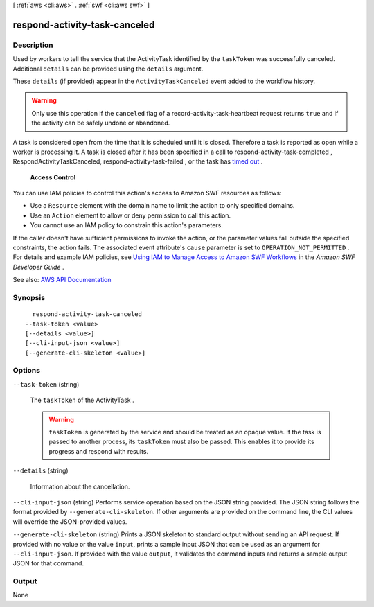 [ :ref:`aws <cli:aws>` . :ref:`swf <cli:aws swf>` ]

.. _cli:aws swf respond-activity-task-canceled:


******************************
respond-activity-task-canceled
******************************



===========
Description
===========



Used by workers to tell the service that the  ActivityTask identified by the ``taskToken`` was successfully canceled. Additional ``details`` can be provided using the ``details`` argument.

 

These ``details`` (if provided) appear in the ``ActivityTaskCanceled`` event added to the workflow history.

 

.. warning::

   

  Only use this operation if the ``canceled`` flag of a  record-activity-task-heartbeat request returns ``true`` and if the activity can be safely undone or abandoned.

   

 

A task is considered open from the time that it is scheduled until it is closed. Therefore a task is reported as open while a worker is processing it. A task is closed after it has been specified in a call to  respond-activity-task-completed , RespondActivityTaskCanceled,  respond-activity-task-failed , or the task has `timed out <http://docs.aws.amazon.com/amazonswf/latest/developerguide/swf-dg-basic.html#swf-dev-timeout-types>`_ .

 

 **Access Control**  

 

You can use IAM policies to control this action's access to Amazon SWF resources as follows:

 

 
* Use a ``Resource`` element with the domain name to limit the action to only specified domains. 
 
* Use an ``Action`` element to allow or deny permission to call this action. 
 
* You cannot use an IAM policy to constrain this action's parameters. 
 

 

If the caller doesn't have sufficient permissions to invoke the action, or the parameter values fall outside the specified constraints, the action fails. The associated event attribute's ``cause`` parameter is set to ``OPERATION_NOT_PERMITTED`` . For details and example IAM policies, see `Using IAM to Manage Access to Amazon SWF Workflows <http://docs.aws.amazon.com/amazonswf/latest/developerguide/swf-dev-iam.html>`_ in the *Amazon SWF Developer Guide* .



See also: `AWS API Documentation <https://docs.aws.amazon.com/goto/WebAPI/swf-2012-01-25/RespondActivityTaskCanceled>`_


========
Synopsis
========

::

    respond-activity-task-canceled
  --task-token <value>
  [--details <value>]
  [--cli-input-json <value>]
  [--generate-cli-skeleton <value>]




=======
Options
=======

``--task-token`` (string)


  The ``taskToken`` of the  ActivityTask .

   

  .. warning::

     

     ``taskToken`` is generated by the service and should be treated as an opaque value. If the task is passed to another process, its ``taskToken`` must also be passed. This enables it to provide its progress and respond with results.

     

  

``--details`` (string)


  Information about the cancellation.

  

``--cli-input-json`` (string)
Performs service operation based on the JSON string provided. The JSON string follows the format provided by ``--generate-cli-skeleton``. If other arguments are provided on the command line, the CLI values will override the JSON-provided values.

``--generate-cli-skeleton`` (string)
Prints a JSON skeleton to standard output without sending an API request. If provided with no value or the value ``input``, prints a sample input JSON that can be used as an argument for ``--cli-input-json``. If provided with the value ``output``, it validates the command inputs and returns a sample output JSON for that command.



======
Output
======

None